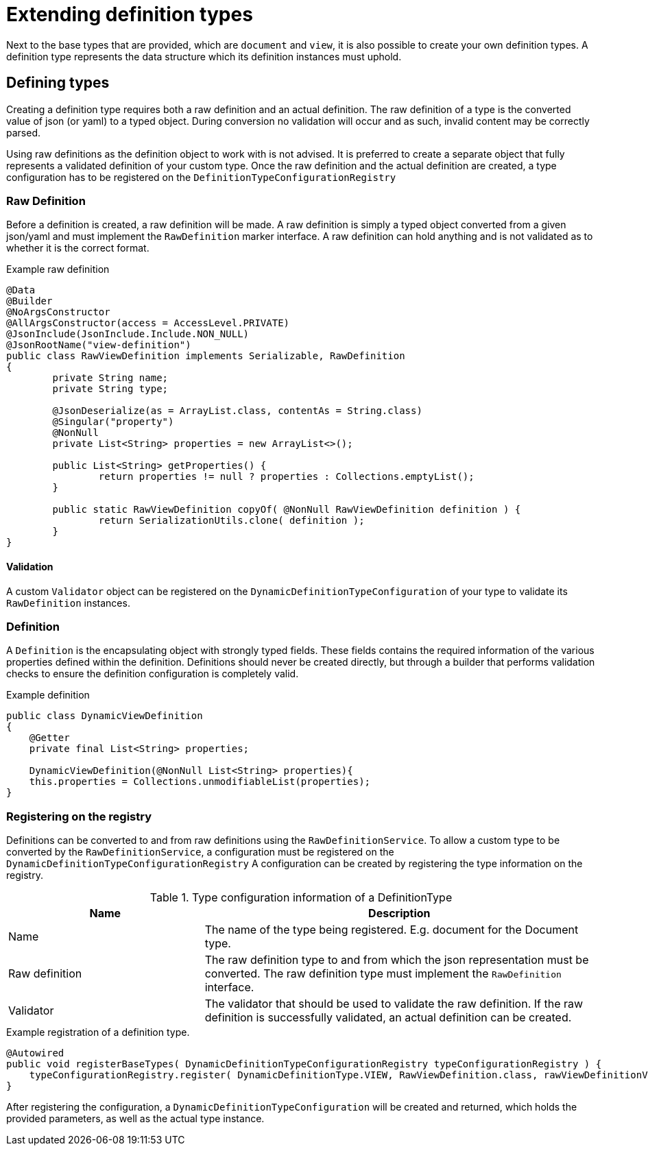 = Extending definition types

Next to the base types that are provided, which are `document` and `view`, it is also possible to create your own definition types.
A definition type represents the data structure which its definition instances must uphold.


== Defining types

Creating a definition type requires both a raw definition and an actual definition.
The raw definition of a type is the converted value of json (or yaml) to a typed object.
During conversion no validation will occur and as such, invalid content may be correctly parsed.

Using raw definitions as the definition object to work with is not advised.
It is preferred to create a separate object that fully represents a validated definition of your custom type.
Once the raw definition and the actual definition are created, a type configuration has to be registered on the `DefinitionTypeConfigurationRegistry`

=== Raw Definition

Before a definition is created, a raw definition will be made.
A raw definition is simply a typed object converted from a given json/yaml and must implement the `RawDefinition` marker interface.
A raw definition can hold anything and is not validated as to whether it is the correct format.

.Example raw definition
[source,java,indent=0]
[subs="verbatim,quotes,attributes"]
----
@Data
@Builder
@NoArgsConstructor
@AllArgsConstructor(access = AccessLevel.PRIVATE)
@JsonInclude(JsonInclude.Include.NON_NULL)
@JsonRootName("view-definition")
public class RawViewDefinition implements Serializable, RawDefinition
{
	private String name;
	private String type;

	@JsonDeserialize(as = ArrayList.class, contentAs = String.class)
	@Singular("property")
	@NonNull
	private List<String> properties = new ArrayList<>();

	public List<String> getProperties() {
		return properties != null ? properties : Collections.emptyList();
	}

	public static RawViewDefinition copyOf( @NonNull RawViewDefinition definition ) {
		return SerializationUtils.clone( definition );
	}
}
----

==== Validation

A custom `Validator` object can be registered on the `DynamicDefinitionTypeConfiguration` of your type to validate its `RawDefinition` instances.

=== Definition

A `Definition` is the encapsulating object with strongly typed fields.
These fields contains the required information of the various properties defined within the definition.
Definitions should never be created directly, but through a builder that performs validation checks to ensure the definition configuration is completely valid.

.Example definition
[source,java,indent=0]
[subs="verbatim,quotes,attributes"]
----
public class DynamicViewDefinition
{
    @Getter
    private final List<String> properties;

    DynamicViewDefinition(@NonNull List<String> properties){
    this.properties = Collections.unmodifiableList(properties);
}
----

=== Registering on the registry

Definitions can be converted to and from raw definitions using the `RawDefinitionService`.
To allow a custom type to be converted by the `RawDefinitionService`, a configuration must be registered on the `DynamicDefinitionTypeConfigurationRegistry`
A configuration can be created by registering the type information on the registry.

.Type configuration information of a DefinitionType
[cols="1,2",opts=header]
|===
|Name |Description

|Name
|The name of the type being registered.
E.g. document for the Document type.

|Raw definition
|The raw definition type to and from which the json representation must be converted.
The raw definition type must implement the `RawDefinition` interface.

|Validator
|The validator that should be used to validate the raw definition.
If the raw definition is successfully validated, an actual definition can be created.
|===

.Example registration of a definition type.
[source,java,indent=0]
[subs="verbatim,quotes,attributes"]
----
    @Autowired
    public void registerBaseTypes( DynamicDefinitionTypeConfigurationRegistry typeConfigurationRegistry ) {
        typeConfigurationRegistry.register( DynamicDefinitionType.VIEW, RawViewDefinition.class, rawViewDefinitionValidator );
    }
----

After registering the configuration, a `DynamicDefinitionTypeConfiguration` will be created and returned, which holds the provided parameters, as well as the actual type instance.